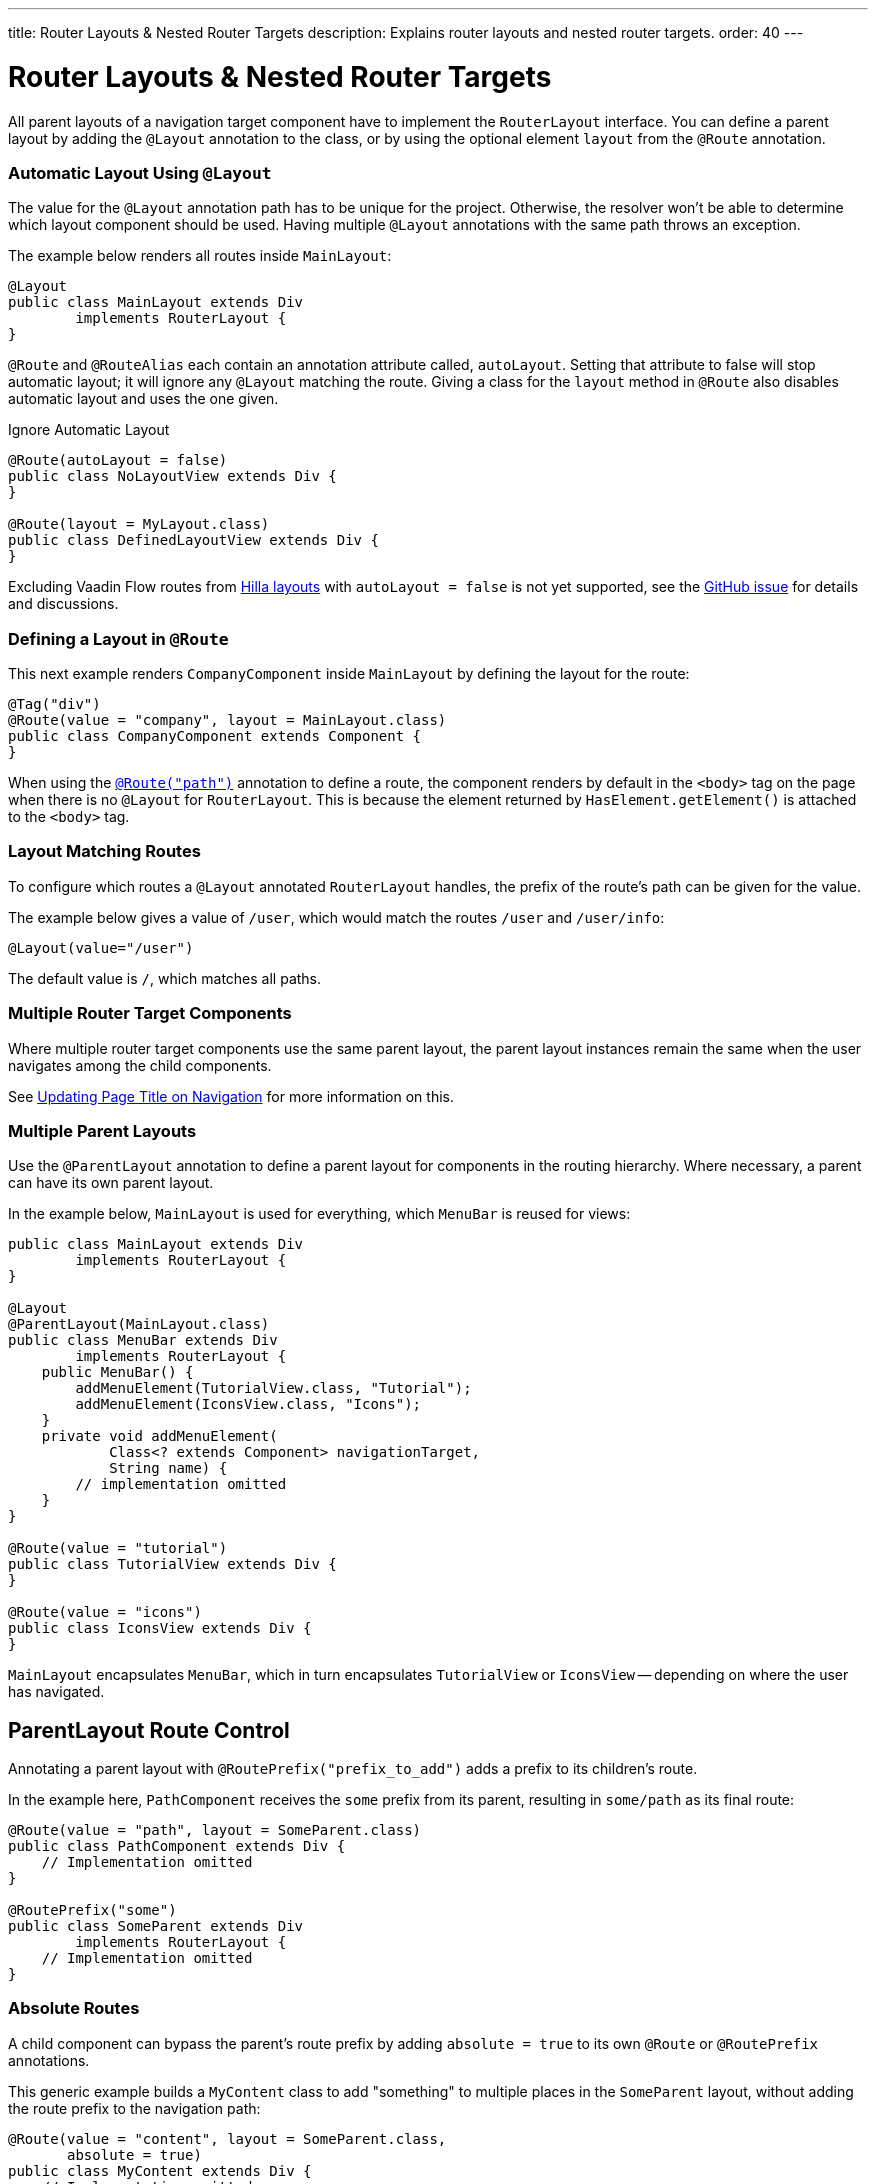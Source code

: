 ---
title: Router Layouts pass:[&] Nested Router Targets
description: Explains router layouts and nested router targets.
order: 40
---


= Router Layouts & Nested Router Targets

All parent layouts of a navigation target component have to implement the [interfacename]`RouterLayout` interface. You can define a parent layout by adding the [annotationname]`@Layout` annotation to the class, or by using the optional element `layout` from the `@Route` annotation.


[role="since:com.vaadin:vaadin@V24.5"]
=== Automatic Layout Using `@Layout`

The value for the [annotationName]`@Layout` annotation path has to be unique for the project. Otherwise, the resolver won't be able to determine which layout component should be used. Having multiple [annotationName]`@Layout` annotations with the same path throws an exception.

The example below renders all routes inside [classname]`MainLayout`:

[source,java]
----
@Layout
public class MainLayout extends Div
        implements RouterLayout {
}
----

[annotationname]`@Route` and [annotationname]`@RouteAlias` each contain an annotation attribute called, `autoLayout`. Setting that attribute to false will stop automatic layout; it will ignore any [annotationname]`@Layout` matching the route. Giving a class for the `layout` method in [annotationname]`@Route` also disables automatic layout and uses the one given.

.Ignore Automatic Layout
[source,java]
----
@Route(autoLayout = false)
public class NoLayoutView extends Div {
}

@Route(layout = MyLayout.class)
public class DefinedLayoutView extends Div {
}
----

Excluding Vaadin Flow routes from <<{articles}/getting-started/tutorial/hilla/layout#,Hilla layouts>> with `autoLayout = false` is not yet supported, see the https://github.com/vaadin/hilla/issues/2385[GitHub issue] for details and discussions.

=== Defining a Layout in `@Route`

This next example renders [classname]`CompanyComponent` inside [classname]`MainLayout` by defining the layout for the route:

[source,java]
----
@Tag("div")
@Route(value = "company", layout = MainLayout.class)
public class CompanyComponent extends Component {
}
----

When using the <<route#,`@Route("path")`>> annotation to define a route, the component renders by default in the `<body>` tag on the page when there is no `@Layout` for `RouterLayout`. This is because the element returned by [methodname]`HasElement.getElement()` is attached to the `<body>` tag.


[role="since:com.vaadin:vaadin@V24.5"]
=== Layout Matching Routes

To configure which routes a [annotationname]`@Layout` annotated [classname]`RouterLayout` handles, the prefix of the route's path can be given for the value.

The example below gives a value of `/user`, which would match the routes `/user` and `/user/info`:

[source,java]
----
@Layout(value="/user")
----

The default value is `/`, which matches all paths.


=== Multiple Router Target Components

Where multiple router target components use the same parent layout, the parent layout instances remain the same when the user navigates among the child components.

See <<page-titles#,Updating Page Title on Navigation>> for more information on this.


=== Multiple Parent Layouts

Use the `@ParentLayout` annotation to define a parent layout for components in the routing hierarchy. Where necessary, a parent can have its own parent layout.

In the example below, `MainLayout` is used for everything, which `MenuBar` is reused for views:

[source,java]
----
public class MainLayout extends Div
        implements RouterLayout {
}

@Layout
@ParentLayout(MainLayout.class)
public class MenuBar extends Div
        implements RouterLayout {
    public MenuBar() {
        addMenuElement(TutorialView.class, "Tutorial");
        addMenuElement(IconsView.class, "Icons");
    }
    private void addMenuElement(
            Class<? extends Component> navigationTarget,
            String name) {
        // implementation omitted
    }
}

@Route(value = "tutorial")
public class TutorialView extends Div {
}

@Route(value = "icons")
public class IconsView extends Div {
}
----

`MainLayout` encapsulates `MenuBar`, which in turn encapsulates `TutorialView` or `IconsView` -- depending on where the user has navigated.


== ParentLayout Route Control

Annotating a parent layout with `@RoutePrefix("prefix_to_add")` adds a prefix to its children's route.

In the example here, `PathComponent` receives the `some` prefix from its parent, resulting in `some/path` as its final route:

[source,java]
----
@Route(value = "path", layout = SomeParent.class)
public class PathComponent extends Div {
    // Implementation omitted
}

@RoutePrefix("some")
public class SomeParent extends Div
        implements RouterLayout {
    // Implementation omitted
}
----


=== Absolute Routes

A child component can bypass the parent's route prefix by adding `absolute = true` to its own `@Route` or `@RoutePrefix` annotations.

This generic example builds a [classname]`MyContent` class to add "something" to multiple places in the `SomeParent` layout, without adding the route prefix to the navigation path:

[source,java]
----
@Route(value = "content", layout = SomeParent.class,
       absolute = true)
public class MyContent extends Div {
    // Implementation omitted
}
----

Even though the full path would typically be `some/content`, the result is only `content` because it has been defined as "absolute".

The example here defines `absolute = true` in the middle of the chain:

[source,java]
----
@RoutePrefix(value = "framework", absolute = true)
@ParentLayout(SomeParent.class)
public class FrameworkSite extends Div
        implements RouterLayout {
    // Implementation omitted
}

@Route(value = "tutorial", layout = FrameworkSite.class)
public class Tutorials extends Div {
    // Implementation omitted
}
----

The bound route is `framework/tutorial`, although the full chain is `some/framework/tutorial`.

If a parent layout defines a `@RoutePrefix`, the "default" child could have its route defined as `@Route("")` and be mapped to the parent layout route. For example, `Tutorials` with route `""` would be mapped as `framework/`.

[discussion-id]`7A96749F-CD19-4422-A2A2-B4ACD719C9FA`
